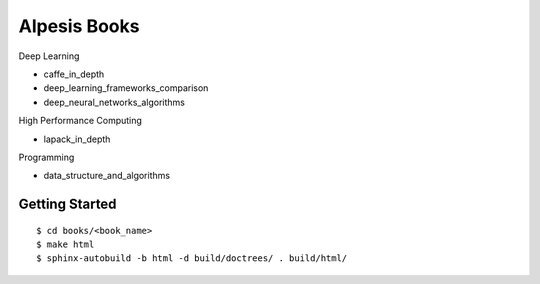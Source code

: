 ##############################################################################
Alpesis Books
##############################################################################

Deep Learning

- caffe_in_depth
- deep_learning_frameworks_comparison
- deep_neural_networks_algorithms

High Performance Computing

- lapack_in_depth

Programming

- data_structure_and_algorithms

==============================================================================
Getting Started
==============================================================================

::

    $ cd books/<book_name>
    $ make html
    $ sphinx-autobuild -b html -d build/doctrees/ . build/html/
